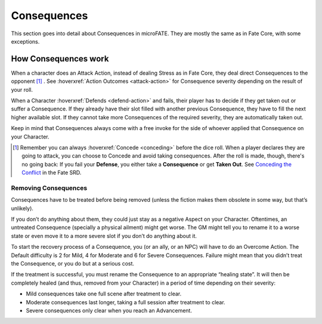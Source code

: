 Consequences
============

This section goes into detail about Consequences in microFATE. They are mostly the same as in Fate Core, with some exceptions.


How Consequences work
---------------------

When a character does an Attack Action, instead of dealing Stress as in Fate Core, they
deal direct Consequences to the opponent [#]_ . See :hoverxref:`Action Outcomes <attack-action>` for Consequence
severity depending on the result of your roll.

When a Character :hoverxref:`Defends <defend-action>` and fails, their player has to decide if they
get taken out or suffer a Consequence. If they already have their slot
filled with another previous Consequence, they have to fill the next
higher available slot. If they cannot take more Consequences of the
required severity, they are automatically taken out.

Keep in mind that Consequences always come with a free invoke for the
side of whoever applied that Consequence on your Character.

.. [#] Remember you can always :hoverxref:`Concede <conceding>` before the dice roll. When a player declares they are going to attack, you can choose to Concede and avoid taking consequences. After the roll is made, though, there's no going back: If you fail your **Defense**, you either take a **Consequence** or get **Taken Out**. See `Conceding the Conflict <https://fate-srd.com/fate-core/conceding-conflict>`_ in the Fate SRD.

Removing Consequences
~~~~~~~~~~~~~~~~~~~~~

Consequences have to be treated before being removed (unless the fiction
makes them obsolete in some way, but that’s unlikely).

If you don’t do anything about them, they could just stay as a negative
Aspect on your Character. Oftentimes, an untreated Consequence
(specially a physical ailment) might get worse. The GM might tell you to
rename it to a worse state or even move it to a more severe slot if you
don’t do anything about it.

To start the recovery process of a Consequence, you (or an ally, or an
NPC) will have to do an Overcome Action. The Default difficulty is 2 for
Mild, 4 for Moderate and 6 for Severe Consequences. Failure might mean
that you didn’t treat the Consequence, or you do but at a serious cost.

If the treatment is successful, you must rename the Consequence to an
appropriate “healing state”. It will then be completely healed (and
thus, removed from your Character) in a period of time depending on
their severity:

-  Mild consequences take one full scene after treatment to clear.
-  Moderate consequences last longer, taking a full session after
   treatment to clear.
-  Severe consequences only clear when you reach an Advancement.
